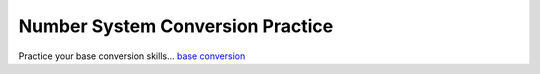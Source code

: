 Number System Conversion Practice
==================================

Practice your base conversion skills...
`base conversion </_static/baseconversion>`_
